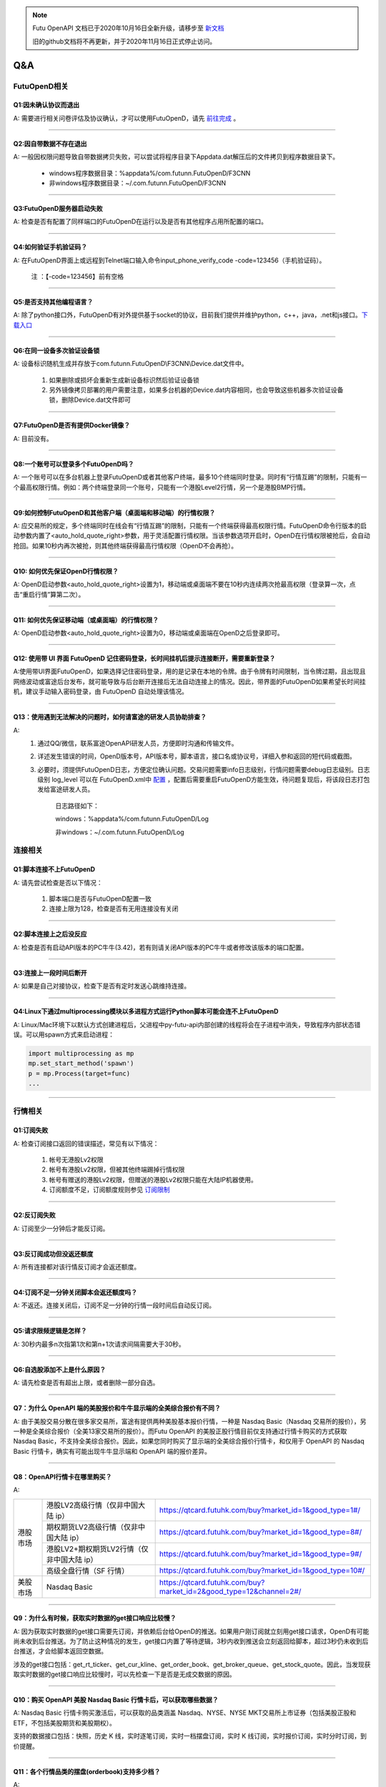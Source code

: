 .. note::

  Futu OpenAPI 文档已于2020年10月16日全新升级，请移步至 `新文档 <https://openapi.futunn.com/futu-api-doc/>`_ 

  旧的github文档将不再更新，并于2020年11月16日正式停止访问。


Q&A
===

FutuOpenD相关
+++++++++++++++++++++++++++++++++++++++

Q1:因未确认协议而退出
--------------------------------

A: 需要进行相关问卷评估及协议确认，才可以使用FutuOpenD，请先 `前往完成 <https://www.futunn.com/about/api-disclaimer/>`_ 。

--------------------------------

Q2:因自带数据不存在退出
--------------------------------

A: 一般因权限问题导致自带数据拷贝失败，可以尝试将程序目录下Appdata.dat解压后的文件拷贝到程序数据目录下。

	+ windows程序数据目录：%appdata%/com.futunn.FutuOpenD/F3CNN
	+ 非windows程序数据目录：~/.com.futunn.FutuOpenD/F3CNN

----------------

Q3:FutuOpenD服务器启动失败
--------------------------------

A: 检查是否有配置了同样端口的FutuOpenD在运行以及是否有其他程序占用所配置的端口。

--------------------------------

Q4:如何验证手机验证码？
--------------------------------

A: 在FutuOpenD界面上或远程到Telnet端口输入命令input_phone_verify_code -code=123456（手机验证码）。

	注 ：【-code=123456】前有空格

--------------------------------

Q5:是否支持其他编程语言？
--------------------------------

A: 除了python接口外，FutuOpenD有对外提供基于socket的协议，目前我们提供并维护python，c++，java，.net和js接口。`下载入口 <https://www.futunn.com/download/openAPI>`_

--------------------------------

Q6:在同一设备多次验证设备锁 
--------------------------------

A: 设备标识随机生成并存放于com.futunn.FutuOpenD\\F3CNN\\Device.dat文件中。

	1. 如果删除或损坏会重新生成新设备标识然后验证设备锁
	2. 另外镜像拷贝部署的用户需要注意，如果多台机器的Device.dat内容相同，也会导致这些机器多次验证设备锁，删除Device.dat文件即可
	
--------------------------------

Q7:FutuOpenD是否有提供Docker镜像？
-----------------------------------

A: 目前没有。

--------------------------------

Q8:一个账号可以登录多个FutuOpenD吗？
------------------------------------

A: 一个账号可以在多台机器上登录FutuOpenD或者其他客户终端，最多10个终端同时登录。同时有“行情互踢”的限制，只能有一个最高权限行情。例如：两个终端登录同一个账号，只能有一个港股Level2行情，另一个是港股BMP行情。

--------------------------------

Q9:如何控制FutuOpenD和其他客户端（桌面端和移动端）的行情权限？
--------------------------------------------------------------------

A: 应交易所的规定，多个终端同时在线会有“行情互踢”的限制，只能有一个终端获得最高权限行情。FutuOpenD命令行版本的启动参数内置了<auto_hold_quote_right>参数，用于灵活配置行情权限。当该参数选项开启时，OpenD在行情权限被抢后，会自动抢回。如果10秒内再次被抢，则其他终端获得最高行情权限（OpenD不会再抢）。

--------------------------------

Q10: 如何优先保证OpenD行情权限？
------------------------------------

A: OpenD启动参数<auto_hold_quote_right>设置为1，移动端或桌面端不要在10秒内连续两次抢最高权限（登录算一次，点击“重启行情”算第二次）。

  .. image:: ../_static/quote_right.png
	

--------------------------------

Q11: 如何优先保证移动端（或桌面端）的行情权限？
--------------------------------------------------------------------

A: OpenD启动参数<auto_hold_quote_right>设置为0，移动端或桌面端在OpenD之后登录即可。 

--------------------------------

Q12: 使用带 UI 界面 FutuOpenD 记住密码登录，长时间挂机后提示连接断开，需要重新登录？
----------------------------------------------------------------------------------------------------

A:使用带UI界面FutuOpenD，如果选择记住密码登录，用的是记录在本地的令牌。由于令牌有时间限制，当令牌过期，且出现且网络波动或富途后台发布，就可能导致与后台断开连接后无法自动连接上的情况。因此，带界面的FutuOpenD如果希望长时间挂机，建议手动输入密码登录，由 FutuOpenD 自动处理该情况。

--------------------------------

Q13：使用遇到无法解决的问题时，如何请富途的研发人员协助排查？
----------------------------------------------------------------

A: 
	1. 通过QQ/微信，联系富途OpenAPI研发人员，方便即时沟通和传输文件。
	
	2. 详述发生错误的时间，OpenD版本号，API版本号，脚本语言，接口名或协议号，详细入参和返回的短代码或截图。
	
	3. 必要时，须提供FutuOpenD日志，方便定位确认问题。交易问题需要info日志级别，行情问题需要debug日志级别。日志级别 log_level 可以在 FutuOpenD.xml中 `配置 <../intro/FutuOpenDGuide.html#id9>`_ ，配置后需要重启FutuOpenD方能生效，待问题复现后，将该段日志打包发给富途研发人员。
	
		日志路径如下：
      
		windows：%appdata%/com.futunn.FutuOpenD/Log
		
		非windows：~/.com.futunn.FutuOpenD/Log

连接相关
++++++++++++++++++++++++++++++++++++++++++

Q1:脚本连接不上FutuOpenD
--------------------------------

A: 请先尝试检查是否以下情况：

	1. 脚本端口是否与FutuOpenD配置一致
	2. 连接上限为128，检查是否有无用连接没有关闭

--------------------------------

Q2:脚本连接上之后没反应
--------------------------------

A: 检查是否有启动API版本的PC牛牛(3.42)，若有则请关闭API版本的PC牛牛或者修改该版本的端口配置。

--------------------------------

Q3:连接上一段时间后断开
--------------------------------

A: 如果是自己对接协议，检查下是否有定时发送心跳维持连接。

--------------------------------

Q4:Linux下通过multiprocessing模块以多进程方式运行Python脚本可能会连不上FutuOpenD
------------------------------------------------------------------------------------------------

A: Linux/Mac环境下以默认方式创建进程后，父进程中py-futu-api内部创建的线程将会在子进程中消失，导致程序内部状态错误。可以用spawn方式来启动进程：

.. code:: python

    import multiprocessing as mp
    mp.set_start_method('spawn')
    p = mp.Process(target=func)
    ...


--------------------------------

行情相关
+++++++++++++++++++++++++++++++++++++++++

Q1:订阅失败
--------------------------------

A: 检查订阅接口返回的错误描述，常见有以下情况：

	1. 帐号无港股Lv2权限
	2. 帐号有港股Lv2权限，但被其他终端踢掉行情权限
	3. 帐号有赠送的港股Lv2权限，但赠送的港股Lv2权限只能在大陆IP机器使用。
	4. 订阅额度不足，订阅额度规则参见  `订阅限制 <../protocol/intro.html#id28>`_  
	
--------------------------------

Q2:反订阅失败
--------------------------------

A: 订阅至少一分钟后才能反订阅。

--------------------------------

Q3:反订阅成功但没返还额度
--------------------------------

A: 所有连接都对该行情反订阅才会返还额度。

--------------------------------

Q4:订阅不足一分钟关闭脚本会返还额度吗？
----------------------------------------

A: 不返还。连接关闭后，订阅不足一分钟的行情一段时间后自动反订阅。

--------------------------------

Q5:请求限频逻辑是怎样？
--------------------------------

A: 30秒内最多n次指第1次和第n+1次请求间隔需要大于30秒。

--------------------------------

Q6:自选股添加不上是什么原因？
--------------------------------

A: 请先检查是否有超出上限，或者删除一部分自选。

--------------------------------

Q7：为什么 OpenAPI 端的美股报价和牛牛显示端的全美综合报价有不同？
--------------------------------------------------------------------

A: 由于美股交易分散在很多家交易所，富途有提供两种美股基本报价行情，一种是 Nasdaq Basic（Nasdaq 交易所的报价），另一种是全美综合报价（全美13家交易所的报价）。而Futu OpenAPI 的美股正股行情目前仅支持通过行情卡购买的方式获取 Nasdaq Basic，不支持全美综合报价。因此，如果您同时购买了显示端的全美综合报价行情卡，和仅用于 OpenAPI 的 Nasdaq Basic 行情卡，确实有可能出现牛牛显示端和 OpenAPI 端的报价差异。

--------------------------------

Q8：OpenAPI行情卡在哪里购买？
--------------------------------

A: 

+------------+------------------------------------------------+---------------------------------------------------------------------------------------------------+
|            | 港股LV2高级行情（仅非中国大陆 ip）             | https://qtcard.futuhk.com/buy?market_id=1&good_type=1#/                                           |
+            +------------------------------------------------+---------------------------------------------------------------------------------------------------+
|            | 期权期货LV2高级行情（仅非中国大陆 ip）         | https://qtcard.futuhk.com/buy?market_id=1&good_type=8#/                                           |
+            +------------------------------------------------+---------------------------------------------------------------------------------------------------+
|  港股市场  | 港股LV2+期权期货LV2行情（仅非中国大陆 ip）     | https://qtcard.futuhk.com/buy?market_id=1&good_type=9#/                                           |
+            +------------------------------------------------+---------------------------------------------------------------------------------------------------+
|            | 高级全盘行情（SF 行情）                        | https://qtcard.futuhk.com/buy?market_id=1&good_type=10#/                                          |
+------------+------------------------------------------------+---------------------------------------------------------------------------------------------------+
| 美股市场   | Nasdaq Basic                                   | https://qtcard.futuhk.com/buy?market_id=2&good_type=12&channel=2#/                                |
+------------+------------------------------------------------+---------------------------------------------------------------------------------------------------+

----------------------------------------------------------------

Q9：为什么有时候，获取实时数据的get接口响应比较慢？
----------------------------------------------------------------

A: 因为获取实时数据的get接口需要先订阅，并依赖后台给OpenD的推送。如果用户刚订阅就立刻用get接口请求，OpenD有可能尚未收到后台推送。为了防止这种情况的发生，get接口内置了等待逻辑，3秒内收到推送会立刻返回给脚本，超过3秒仍未收到后台推送，才会给脚本返回空数据。

涉及的get接口包括：get_rt_ticker、get_cur_kline、get_order_book、get_broker_queue、get_stock_quote。因此，当发现获取实时数据的get接口响应比较慢时，可以先检查一下是否是无成交数据的原因。

--------------------------------

Q10：购买 OpenAPI 美股 Nasdaq Basic 行情卡后，可以获取哪些数据？
--------------------------------------------------------------------

A: Nasdaq Basic 行情卡购买激活后，可以获取的品类涵盖 Nasdaq、NYSE、NYSE MKT交易所上市证券（包括美股正股和 ETF，不包括美股期货和美股期权）。

支持的数据接口包括：快照，历史 K 线，实时逐笔订阅，实时一档摆盘订阅，实时 K 线订阅，实时报价订阅，实时分时订阅，到价提醒。

----------------------------------------------------------------

Q11：各个行情品类的摆盘(orderbook)支持多少档？
----------------------------------------------------------------

A: 

+--------------+-----------------------------------+------------+------------+------------+------------------+
| 摆盘接口档数 |             类型                  |    BMP     |    LV1     |    LV2     |        SF        |
+--------------+-----------------------------------+------------+------------+------------+------------------+
|              | 证券（含正股、窝轮、牛熊、界内证）|     0      |     /      |     10     |  全盘+千笔明细   |
+  港股市场    +-----------------------------------+------------+------------+------------+------------------+
|              | 期权期货                          |     0      |     1      |     10     |        /         |
+--------------+-----------------------------------+------------+------------+------------+------------------+
|              | 股票（含ETF）                     |     /      |     1      | 暂未支持   |        /         |
+  美股市场    +-----------------------------------+------------+------------+------------+------------------+
|              | 期权                              |     /      |     1      |     10     |        /         |
+--------------+-----------------------------------+------------+------------+------------+------------------+
|  A股市场     | 股票                              |     /      |     5      |     /      |        /         |
+--------------+-----------------------------------+------------+------------+------------+------------------+



交易相关
+++++++++++++++++++++++++++++++++++++++++

Q1:如何使用模拟交易？
--------------------------------

A: 只要有牛牛帐号即可使用模拟交易，在使用交易接口时交易环境传入模拟环境即可。

--------------------------------

Q2:模拟与真实交易是否有区别？
--------------------------------

A: 有区别:

	1. 订单的状态不支持删除、部分成交、生效、失效状态
	2. 不支持生效失效、删除订单操作，仅支持支持改单， 撤单
	3. 不支持成交数据，包括今日成交，历史成交，成交推送
	4. 下单仅支持Normal类型
	5. 模拟交易不需要解锁交易
	6. 模拟交易不支持期货

	更多模拟交易规则可跳转至 `模拟交易规则 <https://m-match.futunn.com/simulate#/rule>`_。
	
--------------------------------

Q3:是否模拟交易可视化数据？
--------------------------------
	
A: 可视数据可跳转至 `模拟炒股页面 <https://m-match.futunn.com/simulate/>`_，该页面仅支持手机浏览器访问。

--------------------------------

Q4:是否支持A股交易？
--------------------------------

A: 支持A股模拟交易，真实交易可通过A股通交易部分A股。

--------------------------------

Q5:各市场支持的交易方向
--------------------------------

A: 除了期货，其他股票都只支持传入买入和卖出，在空仓情况下卖出，产生的订单交易方向是卖空。

--------------------------------

Q6:各市场支持的订单类型
--------------------------------

A: 
	+ 港股支持增强限价单，竞价单，竞价限价单，绝对限价单，特别限价单
	+ 美股支持限价单，市价单
	+ A股通仅支持A股限价委托 
	+ 港股的股指期货支持限价单，竞价单
	+ 港股的美元黄金期货、香港的股票期货支持限价单

--------------------------------

Q7:各市场支持的订单操作
--------------------------------

A: 
	+ 港股支持改单、撤单、生效、失效、删除
	+ 美股仅支持改单和撤单
	+ A股通仅支持撤单
	+ 期货支持改单、撤单、删除

--------------------------------

Q8：FutuOpenD 启动参数 future_trade_api_time_zone 如何使用？
----------------------------------------------------------------

A：由于期货账户支持交易的品种分布在全球多个交易所，交易所的所属时区各有不同，因此期货交易API的时间显示就成为了一个问题。

FutuOpenD启动参数中新增了 future_trade_api_time_zone 这一参数，供全球不同地区的期货交易者灵活指定时区。默认时区为UTC+8，如果您更习惯美东时间，只需将此参数配置为UTC-5即可。

请注意：

+ 此参数仅会对期货交易接口类对象生效。港股交易、美股交易、A股通交易接口类对象的时区，仍然按照交易所所在的时区进行显示。

+ 此参数会影响的接口包括：响应订单推送，响应成交推送， 获取订单列表，获取成交列表，获取历史订单列表，获取历史成交列表，下单。


其他
+++++++++++++++++++++++++++++++++++++++++

Q1:请求限制说明
--------------------------------

A: 请求限制说明请参见 :ref:`quota-limit`


Q2:有没有更完整的策略样例可以参考？
--------------------------------------------

A: Python 策略样例在 /futu/examples/ 文件夹下，C++ 策略样例在 /FTAPI4CPP/Samples/ 文件夹下，Java 策略样例在 /FTAPI4J/sample/ 文件夹下，Javascript 策略样例在 /FTAPI4JS/sample/ 文件夹下，C# 策略样例在 /FTAPI4NET/Sample/ 文件夹下。

--------------------------------
